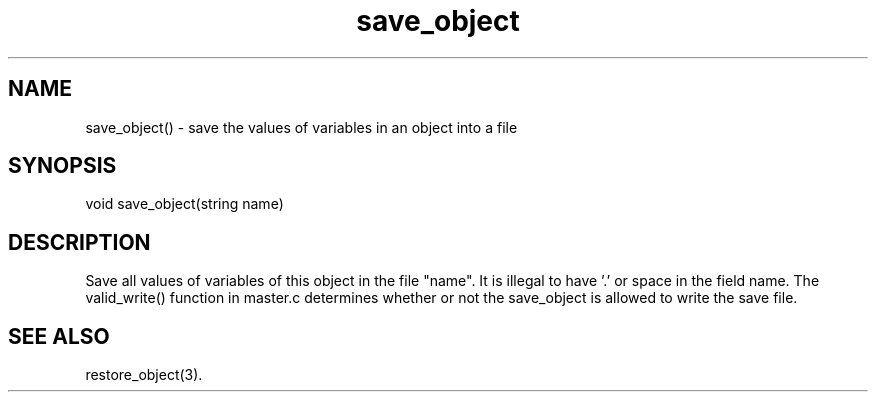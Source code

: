 .\"save the values of variables in an object into a file
.TH save_object 3

.SH NAME
save_object() - save the values of variables in an object into a file

.SH SYNOPSIS
void save_object(string name)

.SH DESCRIPTION
Save all values of variables of this object in the file "name".
It is illegal to have '.' or space in the field name.  The valid_write()
function in master.c determines whether or not the save_object is allowed
to write the save file.

.SH SEE ALSO
restore_object(3).
